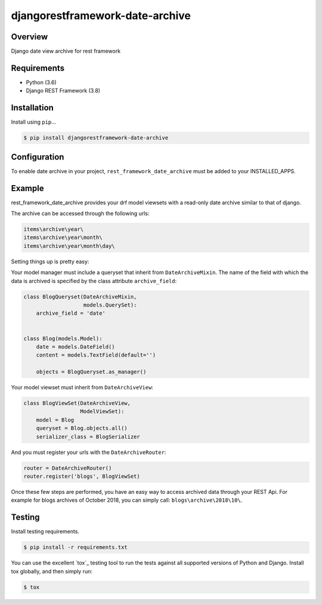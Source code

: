 djangorestframework-date-archive
======================================

|build-status-image| |pypi-version|

Overview
--------

Django date view archive for rest framework

Requirements
------------

-  Python (3.6)
-  Django REST Framework (3.8)

Installation
------------

Install using ``pip``\ …

.. code:: bash

    $ pip install djangorestframework-date-archive


Configuration
-------------

To enable date archive in your project, ``rest_framework_date_archive`` must be added to your INSTALLED_APPS.

Example
-------

rest_framework_date_archive provides your drf model viewsets with a read-only date archive similar to that of django.

The archive can be accessed through the following urls:

.. code:: python

    items\archive\year\
    items\archive\year\month\
    items\archive\year\month\day\

Setting things up is pretty easy:

Your model manager must include a queryset that inherit from ``DateArchiveMixin``.
The name of the field with which the data is archived is specified by the class attribute ``archive_field``:

.. code:: python

   class BlogQueryset(DateArchiveMixin,
                      models.QuerySet):
       archive_field = 'date'


   class Blog(models.Model):
       date = models.DateField()
       content = models.TextField(default='')

       objects = BlogQueryset.as_manager()

Your model viewset must inherit from ``DateArchiveView``:

.. code:: python

    class BlogViewSet(DateArchiveView,
                      ModelViewSet):
        model = Blog
        queryset = Blog.objects.all()
        serializer_class = BlogSerializer

And you must register your urls with the ``DateArchiveRouter``:

.. code:: python

    router = DateArchiveRouter()
    router.register('blogs', BlogViewSet)

Once these few steps are performed, you have an easy way to access archived data through your REST Api. For example for blogs archives of October 2018, you can simply call: ``blogs\archive\2018\10\``.

Testing
-------

Install testing requirements.

.. code:: bash

    $ pip install -r requirements.txt

You can use the excellent `tox`_ testing tool to run the tests
against all supported versions of Python and Django. Install tox
globally, and then simply run:

.. code:: bash

    $ tox


.. |build-status-image| image:: https://secure.travis-ci.org/PJCampi/django-rest-framework-date-archive.svg?branch=master
   :target: http://travis-ci.org/PJCampi/django-rest-framework-date-archive?branch=master
.. |pypi-version| image:: https://img.shields.io/pypi/v/djangorestframework-date-archive.svg
   :target: https://pypi.python.org/pypi/djangorestframework-date-archive
